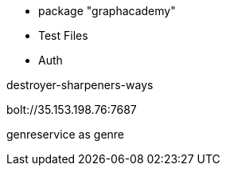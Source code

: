* package "graphacademy"

* Test Files
* Auth

destroyer-sharpeners-ways

bolt://35.153.198.76:7687


genreservice as genre
